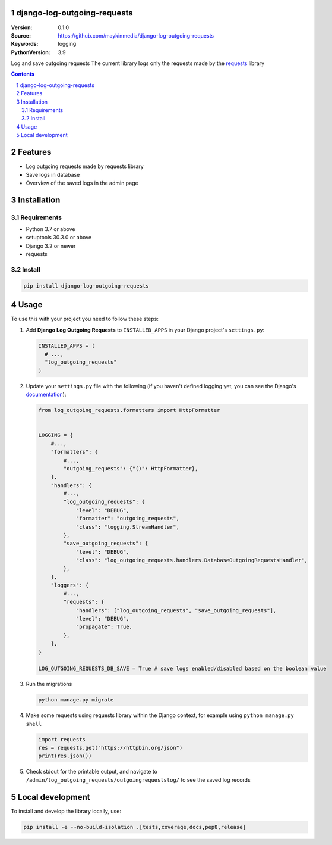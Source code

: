django-log-outgoing-requests
=================================================

:Version: 0.1.0
:Source: https://github.com/maykinmedia/django-log-outgoing-requests
:Keywords: logging
:PythonVersion: 3.9

|build-status| |code-quality| |black| |coverage| |docs|

|python-versions| |django-versions| |pypi-version|

Log and save outgoing requests
The current library logs only the requests made by the `requests`_ library

.. contents::

.. section-numbering::

Features
========

* Log outgoing requests made by requests library
* Save logs in database
* Overview of the saved logs in the admin page

Installation
============

Requirements
------------

* Python 3.7 or above
* setuptools 30.3.0 or above
* Django 3.2 or newer
* requests


Install
-------

.. code-block:: bash

    pip install django-log-outgoing-requests


Usage
=====

To use this with your project you need to follow these steps:

#.  Add **Django Log Outgoing Requests** to ``INSTALLED_APPS`` in your Django 
    project's ``settings.py``:

    .. code-block:: python

        INSTALLED_APPS = (
          # ...,
          "log_outgoing_requests"
        )

#.  Update your ``settings.py`` file with the following (if you haven't defined 
    logging yet, you can see the Django's `documentation`_):

    .. code-block:: python

        from log_outgoing_requests.formatters import HttpFormatter


        LOGGING = {
            #...,
            "formatters": {
                #...,
                "outgoing_requests": {"()": HttpFormatter},
            },
            "handlers": {
                #...,
                "log_outgoing_requests": {
                    "level": "DEBUG",
                    "formatter": "outgoing_requests",
                    "class": "logging.StreamHandler",
                },
                "save_outgoing_requests": {
                    "level": "DEBUG",
                    "class": "log_outgoing_requests.handlers.DatabaseOutgoingRequestsHandler",
                },
            },
            "loggers": {
                #...,
                "requests": {
                    "handlers": ["log_outgoing_requests", "save_outgoing_requests"],
                    "level": "DEBUG",
                    "propagate": True,
                },
            },
        }

        LOG_OUTGOING_REQUESTS_DB_SAVE = True # save logs enabled/disabled based on the boolean value

#.  Run the migrations

    .. code-block:: bash

        python manage.py migrate

#.  Make some requests using requests library within the Django context, for example using ``python manage.py shell``

    .. code-block:: console

        import requests
        res = requests.get("https://httpbin.org/json")
        print(res.json())

#.  Check stdout for the printable output, and navigate to ``/admin/log_outgoing_requests/outgoingrequestslog/`` to see 
    the saved log records


Local development
=================

To install and develop the library locally, use:

.. code-block:: bash

    pip install -e --no-build-isolation .[tests,coverage,docs,pep8,release]


.. _`requests`: https://pypi.org/project/requests/

.. _`documentation`: https://docs.djangoproject.com/en/4.1/topics/logging/

.. |build-status| image:: https://github.com/maykinmedia/django-log-outgoing-requests/workflows/Run%20CI/badge.svg
    :alt: Build status
    :target: https://github.com/maykinmedia/django-log-outgoing-requests/actions?query=workflow%3A%22Run+CI%22

.. |code-quality| image:: https://github.com/maykinmedia/django-log-outgoing-requests/workflows/Code%20quality%20checks/badge.svg
     :alt: Code quality checks
     :target: https://github.com/maykinmedia/django-log-outgoing-requests/actions?query=workflow%3A%22Code+quality+checks%22

.. |black| image:: https://img.shields.io/badge/code%20style-black-000000.svg
    :target: https://github.com/psf/black

.. |coverage| image:: https://codecov.io/gh/maykinmedia/django-log-outgoing-requests/branch/master/graph/badge.svg
    :target: https://codecov.io/gh/maykinmedia/django-log-outgoing-requests
    :alt: Coverage status

.. |docs| image:: https://readthedocs.org/projects/django-log-outgoing-requests/badge/?version=latest
    :target: https://django-log-outgoing-requests.readthedocs.io/en/latest/?badge=latest
    :alt: Documentation Status

.. |python-versions| image:: https://img.shields.io/pypi/pyversions/django-log-outgoing-requests.svg

.. |django-versions| image:: https://img.shields.io/pypi/djversions/django-log-outgoing-requests.svg

.. |pypi-version| image:: https://img.shields.io/pypi/v/django-log-outgoing-requests.svg
    :target: https://pypi.org/project/django-log-outgoing-requests/
